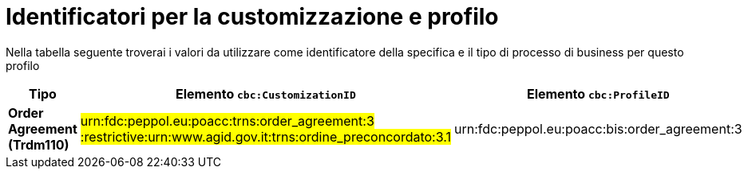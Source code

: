 
[[prof-42]]
= Identificatori per la customizzazione e profilo

Nella tabella seguente troverai i valori da utilizzare come identificatore della specifica e il tipo di processo di business per questo profilo

[cols="2s,5a,5a", options="header"]
|===
| Tipo
| Elemento `cbc:CustomizationID`
| Elemento `cbc:ProfileID`

| Order Agreement (Trdm110)
| #urn:fdc:peppol.eu:poacc:trns:order_agreement:3 :restrictive:urn:www.agid.gov.it:trns:ordine_preconcordato:3.1#
| urn:fdc:peppol.eu:poacc:bis:order_agreement:3
|===

